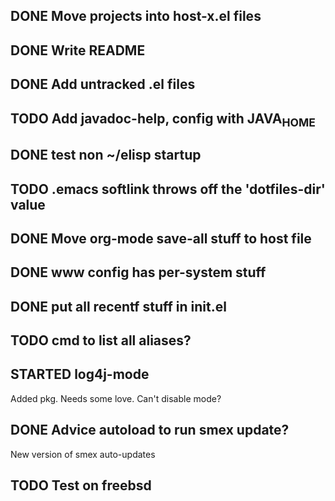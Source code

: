 
** DONE Move projects into host-x.el files
   CLOSED: [2010-03-26 Fri 22:36]
** DONE Write README
   CLOSED: [2010-03-27 Sat 12:41]
** DONE Add untracked .el files
   CLOSED: [2010-03-27 Sat 12:36]
** TODO Add javadoc-help, config with JAVA_HOME
** DONE test non ~/elisp startup
   CLOSED: [2010-03-26 Fri 22:40]
** TODO .emacs softlink throws off the 'dotfiles-dir' value
** DONE Move org-mode save-all stuff to host file
   CLOSED: [2010-03-27 Sat 12:36]
** DONE www config has per-system stuff
   CLOSED: [2010-03-27 Sat 12:29]
** DONE put all recentf stuff in init.el
   CLOSED: [2010-03-27 Sat 12:15]
** TODO cmd to list all aliases?
** STARTED log4j-mode
   Added pkg. Needs some love. Can't disable mode?
** DONE Advice autoload to run smex update?
   CLOSED: [2010-03-27 Sat 16:06]
   New version of smex auto-updates
** TODO Test on freebsd
